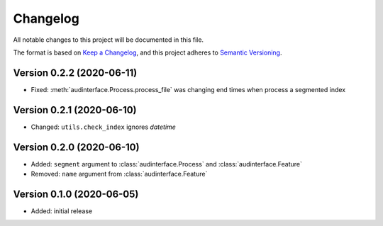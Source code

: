 Changelog
=========

All notable changes to this project will be documented in this file.

The format is based on `Keep a Changelog`_,
and this project adheres to `Semantic Versioning`_.


Version 0.2.2 (2020-06-11)
--------------------------

* Fixed: :meth:`audinterface.Process.process_file` was changing end times
  when process a segmented index


Version 0.2.1 (2020-06-10)
--------------------------

* Changed: ``utils.check_index`` ignores `datetime`


Version 0.2.0 (2020-06-10)
--------------------------

* Added: ``segment`` argument to :class:`audinterface.Process` and :class:`audinterface.Feature`
* Removed: ``name`` argument from :class:`audinterface.Feature`


Version 0.1.0 (2020-06-05)
--------------------------

* Added: initial release


.. _Keep a Changelog:
    https://keepachangelog.com/en/1.0.0/
.. _Semantic Versioning:
    https://semver.org/spec/v2.0.0.html
